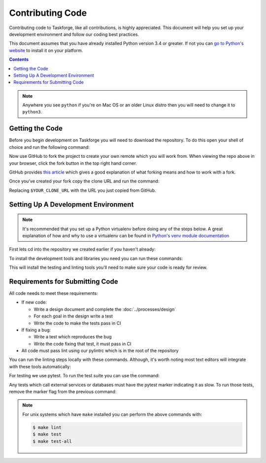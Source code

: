 Contributing Code
=================

Contributing code to Taskforge, like all contributions, is highly appreciated.
This document will help you set up your development environment and follow our
coding best practices.

This document assumes that you have already installed Python version 3.4 or
greater. If not you can `go to Python's website <https://python.org>`_ to
install it on your platform.

.. contents::

.. note::

   Anywhere you see ``python`` if you're on Mac OS or an older Linux distro then
   you will need to change it to ``python3``.

Getting the Code
++++++++++++++++

Before you begin development on Taskforge you will need to download the
repository. To do this open your shell of choice and run the following command:

.. console::

   $ git clone https://github.com/chasinglogic/taskforge

Now use GitHub to fork the project to create your own remote which you will work
from. When viewing the repo above in your browser, click the fork button in the
top right hand corner.

GitHub provides `this article <https://help.github.com/articles/fork-a-repo/>`_
which gives a good explanation of what forking means and how to work with a fork.

Once you've created your fork copy the clone URL and run the command:

.. console::

   $ git remote add fork $YOUR_CLONE_URL

Replacing ``$YOUR_CLONE_URL`` with the URL you just copied from GitHub.

Setting Up A Development Environment
++++++++++++++++++++++++++++++++++++

.. note::

   It's recommended that you set up a Python virtualenv before doing any of the
   steps below. A great explanation of how and why to use a virtualenv can be
   found in `Python's venv module documentation
   <https://docs.python.org/3/library/venv.html>`_

First lets cd into the repository we created earlier if you haven't already:

.. console::

   $ cd taskforge

To install the development tools and libraries you need you can run these
commands:

.. console::

   $ python -m pip install --editable .
   $ python -m pip install -r requirements.dev.txt

This will install the testing and linting tools you'll need to make sure your
code is ready for review.

Requirements for Submitting Code
++++++++++++++++++++++++++++++++

All code needs to meet these requirements:

- If new code:

  - Write a design document and complete the :doc:`../processes/design`
  - For each goal in the design write a test
  - Write the code to make the tests pass in CI

- If fixing a bug:

  - Write a test which reproduces the bug
  - Write the code fixing that test, it must pass in CI

- All code must pass lint using our pylintrc which is in the root of the
  repository

You can run the linting steps locally with these commands. Although, it's worth
noting most text editors will integrate with these tools automatically:

.. console::

   $ python -m pylint src tests
   $ python -m pydocstyle src

For testing we use pytest. To run the test suite you can use the command:

.. console::

   $ PYTHONPATH="$PYTHONPATH:src" python -m pytest -m 'not slow'

Any tests which call external services or databases must have the pytest marker
indicating it as slow. To run those tests, remove the marker flag from the
previous command:

.. console::

   $ PYTHONPATH="$PYTHONPATH:src" python -m pytest

.. note::

   For unix systems which have ``make`` installed you can perform the above
   commands with:

   .. code::

      $ make lint
      $ make test
      $ make test-all
